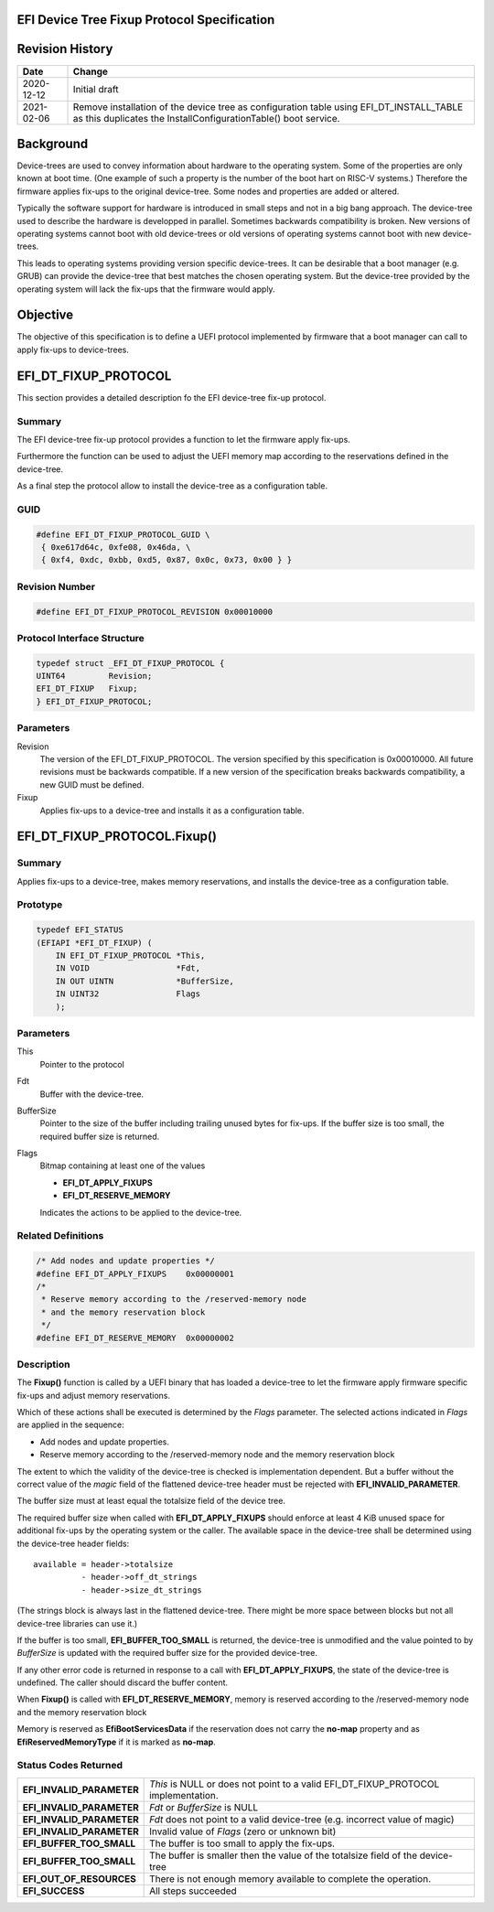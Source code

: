 .. SPDX-License-Identifier: CC-BY-ND-4.0
.. Copyright (c) 2020 Heinrich Schuchardt

EFI Device Tree Fixup Protocol Specification
--------------------------------------------

Revision History
----------------

+------------+-----------------------------------------------------------------+
| **Date**   | **Change**                                                      |
+------------+-----------------------------------------------------------------+
| 2020-12-12 | Initial draft                                                   |
+------------+-----------------------------------------------------------------+
| 2021-02-06 | Remove installation of the device tree as configuration table   |
|            | using EFI_DT_INSTALL_TABLE as this duplicates the               |
|            | InstallConfigurationTable() boot service.                       |
+------------+-----------------------------------------------------------------+

Background
----------

Device-trees are used to convey information about hardware to the operating
system. Some of the properties are only known at boot time. (One example of such
a property is the number of the boot hart on RISC-V systems.) Therefore the
firmware applies fix-ups to the original device-tree. Some nodes and properties
are added or altered.

Typically the software support for hardware is introduced in small steps and not
in a big bang approach. The device-tree used to describe the hardware is
developped in parallel. Sometimes backwards compatibility is broken. New
versions of operating systems cannot boot with old device-trees or old
versions of operating systems cannot boot with new device-trees.

This leads to operating systems providing version specific device-trees. It can
be desirable that a boot manager (e.g. GRUB) can provide the device-tree that
best matches the chosen operating system. But the device-tree provided by the
operating system will lack the fix-ups that the firmware would apply.

Objective
---------

The objective of this specification is to define a UEFI protocol implemented by
firmware that a boot manager can call to apply fix-ups to device-trees.

EFI_DT_FIXUP_PROTOCOL
---------------------

This section provides a detailed description fo the EFI device-tree fix-up
protocol.

Summary
~~~~~~~

The EFI device-tree fix-up protocol provides a function to let the firmware
apply fix-ups.

Furthermore the function can be used to adjust the UEFI memory map according
to the reservations defined in the device-tree.

As a final step the protocol allow to install the device-tree as a configuration
table.

GUID
~~~~

.. code-block:: c

    #define EFI_DT_FIXUP_PROTOCOL_GUID \
     { 0xe617d64c, 0xfe08, 0x46da, \
     { 0xf4, 0xdc, 0xbb, 0xd5, 0x87, 0x0c, 0x73, 0x00 } }

Revision Number
~~~~~~~~~~~~~~~

.. code-block:: c

    #define EFI_DT_FIXUP_PROTOCOL_REVISION 0x00010000

Protocol Interface Structure
~~~~~~~~~~~~~~~~~~~~~~~~~~~~

.. code-block:: c

    typedef struct _EFI_DT_FIXUP_PROTOCOL {
    UINT64         Revision;
    EFI_DT_FIXUP   Fixup;
    } EFI_DT_FIXUP_PROTOCOL;

Parameters
~~~~~~~~~~

Revision
    The version of the EFI_DT_FIXUP_PROTOCOL. The version specified by this
    specification is 0x00010000. All future revisions must be backwards
    compatible. If a new version of the specification breaks backwards
    compatibility, a new GUID must be defined.

Fixup
    Applies fix-ups to a device-tree and installs it as a configuration table.

EFI_DT_FIXUP_PROTOCOL.Fixup()
-----------------------------

Summary
~~~~~~~

Applies fix-ups to a device-tree, makes memory reservations, and installs the
device-tree as a configuration table.

Prototype
~~~~~~~~~

.. code-block:: c

    typedef EFI_STATUS
    (EFIAPI *EFI_DT_FIXUP) (
        IN EFI_DT_FIXUP_PROTOCOL *This,
        IN VOID                  *Fdt,
        IN OUT UINTN             *BufferSize,
        IN UINT32                Flags
        );

Parameters
~~~~~~~~~~

This
    Pointer to the protocol

Fdt
    Buffer with the device-tree.

BufferSize
    Pointer to the size of the buffer including trailing unused bytes for
    fix-ups. If the buffer size is too small, the required buffer size is
    returned.

Flags
    Bitmap containing at least one of the values

    * **EFI_DT_APPLY_FIXUPS**
    * **EFI_DT_RESERVE_MEMORY**

    Indicates the actions to be applied to the device-tree.

Related Definitions
~~~~~~~~~~~~~~~~~~~

.. code-block:: c

    /* Add nodes and update properties */
    #define EFI_DT_APPLY_FIXUPS    0x00000001
    /*
     * Reserve memory according to the /reserved-memory node
     * and the memory reservation block
     */
    #define EFI_DT_RESERVE_MEMORY  0x00000002

Description
~~~~~~~~~~~

The **Fixup()** function is called by a UEFI binary that has loaded a
device-tree to let the firmware apply firmware specific fix-ups and adjust
memory reservations.

Which of these actions shall be executed is determined by the *Flags* parameter.
The selected actions indicated in *Flags* are applied in the sequence:

* Add nodes and update properties.
* Reserve memory according to the /reserved-memory node and the memory
  reservation block

The extent to which the validity of the device-tree is checked is implementation
dependent. But a buffer without the correct value of the *magic* field of the
flattened device-tree header must be rejected with **EFI_INVALID_PARAMETER**.

The buffer size must at least equal the totalsize field of the device tree.

The required buffer size when called with **EFI_DT_APPLY_FIXUPS** should enforce
at least 4 KiB unused space for additional fix-ups by the operating system or
the caller. The available space in the device-tree shall be determined using the
device-tree header fields::

    available = header->totalsize
              - header->off_dt_strings
              - header->size_dt_strings

(The strings block is always last in the flattened device-tree. There
might be more space between blocks but not all device-tree libraries can
use it.)

If the buffer is too small, **EFI_BUFFER_TOO_SMALL** is returned,
the device-tree is unmodified and the value pointed to by *BufferSize* is
updated with the required buffer size for the provided device-tree.

If any other error code is returned in response to a call with
**EFI_DT_APPLY_FIXUPS**, the state of the device-tree is undefined. The caller
should discard the buffer content.

When **Fixup()** is called with **EFI_DT_RESERVE_MEMORY**, memory is reserved
according to the /reserved-memory node and the memory reservation block

Memory is reserved as **EfiBootServicesData** if the reservation does not carry
the **no-map** property and as **EfiReservedMemoryType** if it is marked as
**no-map**.

Status Codes Returned
~~~~~~~~~~~~~~~~~~~~~

+---------------------------+-------------------------------------------------+
| **EFI_INVALID_PARAMETER** | *This* is NULL or does not point to a valid     |
|                           | EFI_DT_FIXUP_PROTOCOL implementation.           |
+---------------------------+-------------------------------------------------+
| **EFI_INVALID_PARAMETER** | *Fdt* or *BufferSize* is NULL                   |
+---------------------------+-------------------------------------------------+
| **EFI_INVALID_PARAMETER** | *Fdt* does not point to a valid device-tree     |
|                           | (e.g. incorrect value of magic)                 |
+---------------------------+-------------------------------------------------+
| **EFI_INVALID_PARAMETER** | Invalid value of *Flags* (zero or unknown bit)  |
+---------------------------+-------------------------------------------------+
| **EFI_BUFFER_TOO_SMALL**  | The buffer is too small to apply the fix-ups.   |
+---------------------------+-------------------------------------------------+
| **EFI_BUFFER_TOO_SMALL**  | The buffer is smaller then the value of the     |
|                           | totalsize field of the device-tree              |
+---------------------------+-------------------------------------------------+
| **EFI_OUT_OF_RESOURCES**  | There is not enough memory available to         |
|                           | complete the operation.                         |
+---------------------------+-------------------------------------------------+
| **EFI_SUCCESS**           | All steps succeeded                             |
+---------------------------+-------------------------------------------------+
